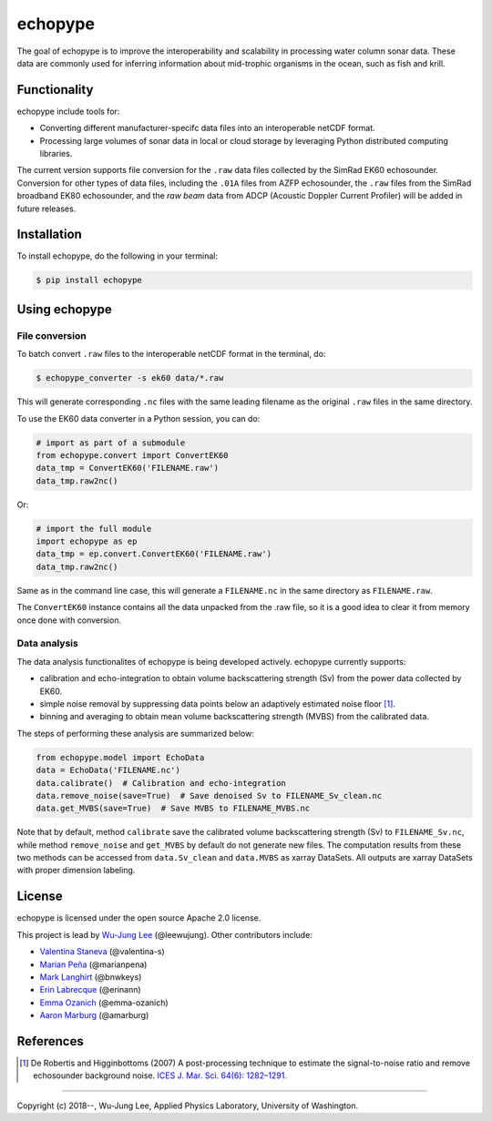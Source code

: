 echopype
===========

The goal of echopype is to improve the interoperability and scalability in
processing water column sonar data. These data are commonly used for inferring
information about mid-trophic organisms in the ocean, such as fish and krill.


Functionality
----------------
echopype include tools for:

- Converting different manufacturer-specifc data files into an interoperable
  netCDF format.

- Processing large volumes of sonar data in local or cloud storage by leveraging
  Python distributed computing libraries.

The current version supports file conversion for the ``.raw`` data files
collected by the SimRad EK60 echosounder. Conversion for other types of data
files, including the ``.01A`` files from AZFP echosounder, the ``.raw`` files
from the SimRad broadband EK80 echosounder, and the *raw beam* data from ADCP
(Acoustic Doppler Current Profiler) will be added in future releases.


Installation
--------------

To install echopype, do the following in your terminal:

.. code-block:: console

    $ pip install echopype


Using echopype
-------------------

File conversion
+++++++++++++++++++

To batch convert ``.raw`` files to the interoperable netCDF format in the
terminal, do:

.. code-block:: console

    $ echopype_converter -s ek60 data/*.raw

This will generate corresponding ``.nc`` files with the same leading
filename as the original ``.raw`` files in the same directory.

To use the EK60 data converter in a Python session, you can do:

.. code-block:: python

    # import as part of a submodule
    from echopype.convert import ConvertEK60
    data_tmp = ConvertEK60('FILENAME.raw')
    data_tmp.raw2nc()

Or:

.. code-block:: python

    # import the full module
    import echopype as ep
    data_tmp = ep.convert.ConvertEK60('FILENAME.raw')
    data_tmp.raw2nc()

Same as in the command line case, this will generate a ``FILENAME.nc``
in the same directory as ``FILENAME.raw``.

The ``ConvertEK60`` instance contains all the data unpacked from the
.raw file, so it is a good idea to clear it from memory once done with
conversion.


Data analysis
+++++++++++++++++++

The data analysis functionalites of echopype is being developed actively.
echopype currently supports:

- calibration and echo-integration to obtain volume backscattering strength (Sv)
  from the power data collected by EK60.

- simple noise removal by suppressing data points below an adaptively estimated
  noise floor [1]_.

- binning and averaging to obtain mean volume backscattering strength (MVBS)
  from the calibrated data.

The steps of performing these analysis are summarized below:

.. code-block:: python

    from echopype.model import EchoData
    data = EchoData('FILENAME.nc')
    data.calibrate()  # Calibration and echo-integration
    data.remove_noise(save=True)  # Save denoised Sv to FILENAME_Sv_clean.nc
    data.get_MVBS(save=True)  # Save MVBS to FILENAME_MVBS.nc

Note that by default, method ``calibrate`` save the calibrated volume
backscattering strength (Sv) to ``FILENAME_Sv.nc``, while method ``remove_noise``
and ``get_MVBS`` by default do not generate new files. The computation results
from these two methods can be accessed from ``data.Sv_clean`` and ``data.MVBS``
as xarray DataSets. All outputs are xarray DataSets with proper dimension
labeling.


License
----------

echopype is licensed under the open source Apache 2.0 license.

This project is lead by `Wu-Jung Lee <http://leewujung.github.io>`_ (@leewujung).
Other contributors include:

- `Valentina Staneva <https://escience.washington.edu/people/valentina-staneva/>`_
  (@valentina-s)
- `Marian Peña <https://www.researchgate.net/profile/Marian_Pena2>`_
  (@marianpena)
- `Mark Langhirt <https://www.linkedin.com/in/mark-langhirt-7b33ba80>`_ (@bnwkeys)
- `Erin Labrecque <https://www.linkedin.com/in/erin-labrecque/>`_
  (@erinann)
- `Emma Ozanich <https://www.linkedin.com/in/emma-reeves-ozanich-b8671938/>`_
  (@emma-ozanich)
- `Aaron Marburg <http://apl.uw.edu/people/profile.php?last_name=Marburg&first_name=Aaron>`_
  (@amarburg)


References
------------
.. [1] De Robertis and Higginbottoms (2007) A post-processing technique to estimate
        the signal-to-noise ratio and remove echosounder background noise.
        `ICES J. Mar. Sci. 64(6): 1282–1291. <https://academic.oup
        .com/icesjms/article/64/6/1282/616894>`_


---------------

Copyright (c) 2018--, Wu-Jung Lee, Applied Physics Laboratory, University of Washington.
